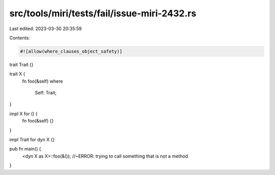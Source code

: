 src/tools/miri/tests/fail/issue-miri-2432.rs
============================================

Last edited: 2023-03-30 20:35:59

Contents:

.. code-block:: rs

    #![allow(where_clauses_object_safety)]

trait Trait {}

trait X {
    fn foo(&self)
    where
        Self: Trait;
}

impl X for () {
    fn foo(&self) {}
}

impl Trait for dyn X {}

pub fn main() {
    <dyn X as X>::foo(&()); //~ERROR: trying to call something that is not a method
}


